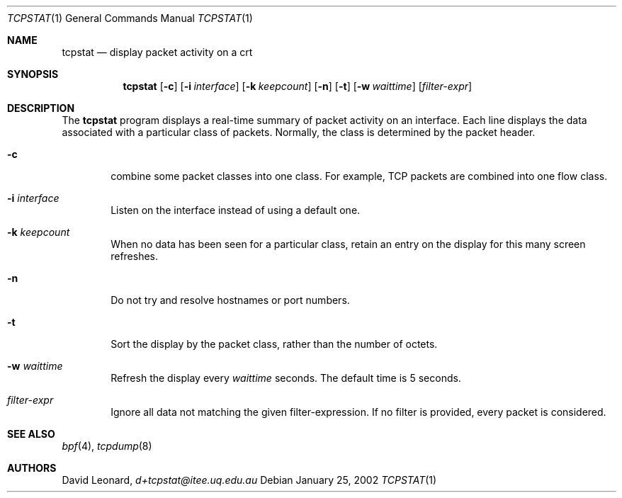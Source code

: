 .\"	$Id$
.Dd January 25, 2002
.Dt TCPSTAT 1
.Os
.Sh NAME
.Nm tcpstat
.Nd display packet activity on a crt
.Sh SYNOPSIS
.\" For a program:  program [-abc] file ...
.Nm tcpstat
.Op Fl c
.Op Fl i Ar interface
.Op Fl k Ar keepcount
.Op Fl n
.Op Fl t
.Op Fl w Ar waittime
.Op Ar filter-expr
.Sh DESCRIPTION
The
.Nm
program displays a real-time summary of packet activity on an interface.
Each line displays the data associated with a particular class of packets.
Normally, the class is determined by the packet header.
.Pp
.Bl -tag -width 12ex -indent
.It Fl c
combine some packet classes into one class. For example, TCP packets
are combined into one flow class.
.It Fl i Ar interface
Listen on the interface instead of using a default one.
.It Fl k Ar keepcount
When no data has been seen for a particular class, retain an entry
on the display for this many screen refreshes.
.It Fl n
Do not try and resolve hostnames or port numbers.
.It Fl t
Sort the display by the packet class, rather than the number of octets.
.It Fl w Ar waittime
Refresh the display every
.Ar waittime
seconds.
The default time is 5 seconds.
.It Ar filter-expr
Ignore all data not matching the given filter-expression.
If no filter is provided, every packet is considered.
.\" The following requests should be uncommented and used where appropriate.
.\" .Sh EXAMPLES
.\" This next request is for sections 2 and 3 function return values only.
.\" .Sh RETURN VALUES
.\" The next request is for sections 2 and 3 error and signal handling only.
.\" .Sh ERRORS
.\" This next request is for section 4 only.
.\" .Sh DIAGNOSTICS
.\" This next request is for sections 1, 6, 7 & 8 only.
.\" .Sh ENVIRONMENT
.\" .Sh FILES
.Sh SEE ALSO
.Xr bpf 4 ,
.Xr tcpdump 8
.\" .Sh COMPATIBILITY
.\" .Sh STANDARDS
.Sh AUTHORS
David Leonard,
.Pa d+tcpstat@itee.uq.edu.au
.\" .Sh HISTORY
.\" .Sh BUGS
.\" .Sh CAVEATS
